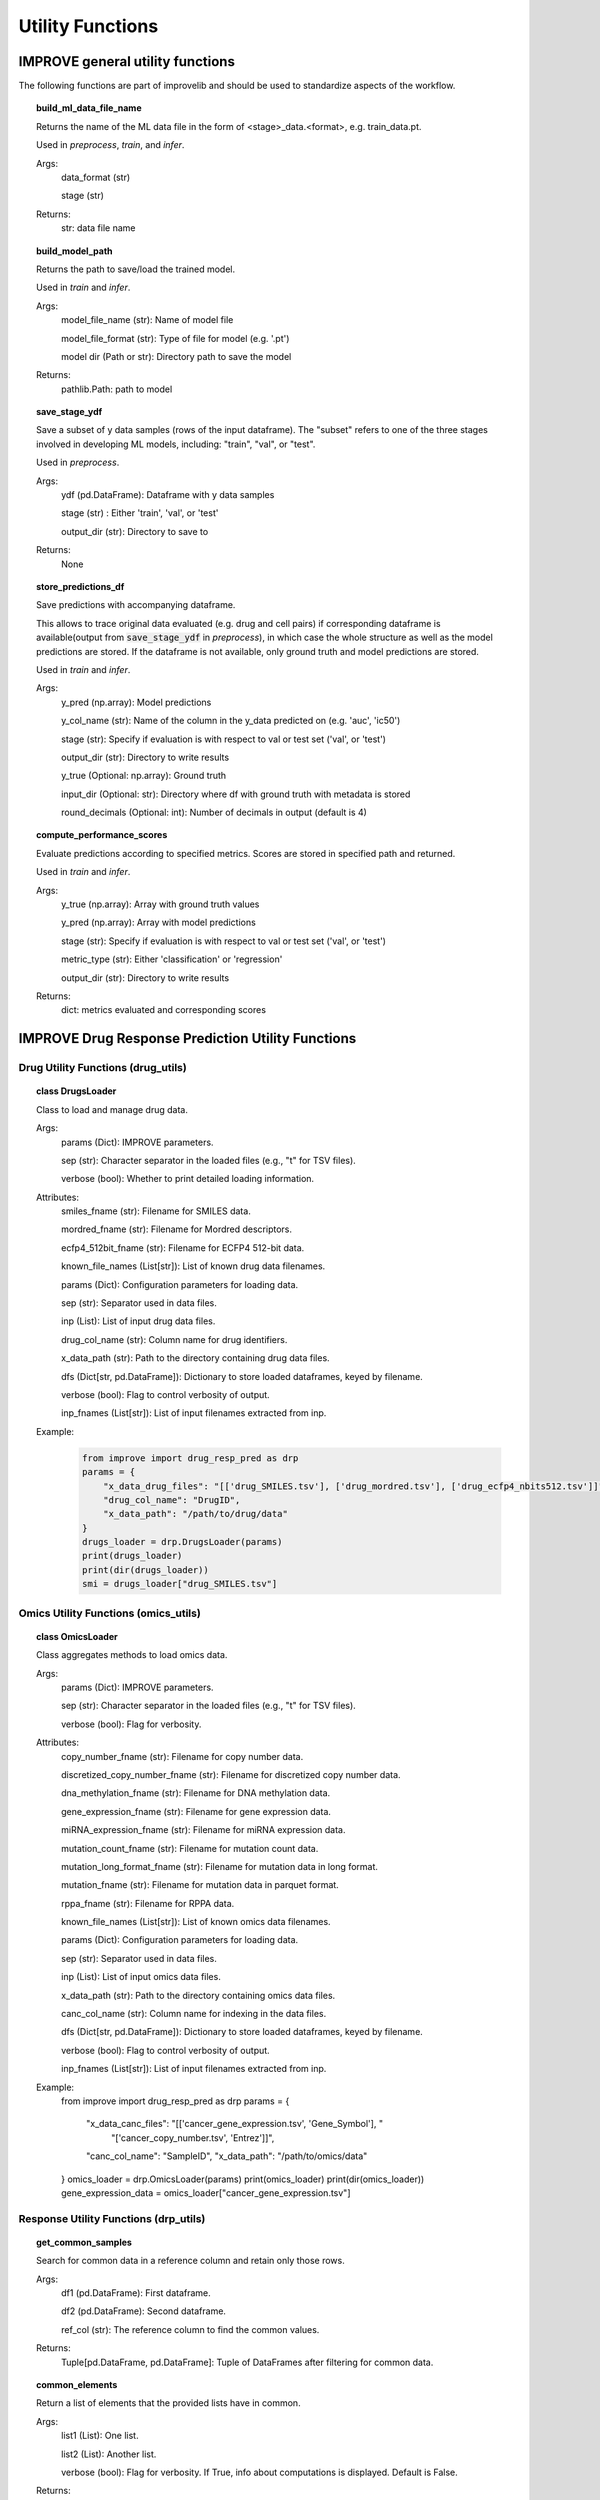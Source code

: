Utility Functions
====================

IMPROVE general utility functions
-----------------------------------------

The following functions are part of improvelib and should be used to standardize aspects of the workflow.

.. topic:: build_ml_data_file_name

    Returns the name of the ML data file in the form of <stage>_data.<format>, e.g. train_data.pt.

    Used in *preprocess*, *train*, and *infer*.

    Args:
        data_format (str)
        
        stage (str)
    
    Returns:
        str: data file name

.. topic:: build_model_path

    Returns the path to save/load the trained model.

    Used in *train* and *infer*.

    Args:
        model_file_name (str): Name of model file

        model_file_format (str): Type of file for model (e.g. '.pt')

        model dir (Path or str): Directory path to save the model

    Returns:
        pathlib.Path: path to model

.. topic:: save_stage_ydf

    Save a subset of y data samples (rows of the input dataframe).
    The "subset" refers to one of the three stages involved in developing ML models, including: "train", "val", or "test".

    Used in *preprocess*.

    Args:
        ydf (pd.DataFrame): Dataframe with y data samples

        stage (str) : Either 'train', 'val', or 'test'

        output_dir (str): Directory to save to

    Returns:
        None

.. topic:: store_predictions_df

    Save predictions with accompanying dataframe.

    This allows to trace original data evaluated (e.g. drug and cell pairs) if corresponding dataframe is available(output from :code:`save_stage_ydf` in *preprocess*), in which case the whole structure as well as the model predictions are stored. 
    If the dataframe is not available, only ground truth and model predictions are stored.
    
    Used in *train* and *infer*.

    Args:
        y_pred (np.array): Model predictions

        y_col_name (str): Name of the column in the y_data predicted on (e.g. 'auc', 'ic50')

        stage (str): Specify if evaluation is with respect to val or test set ('val', or 'test')

        output_dir (str): Directory to write results

        y_true (Optional: np.array): Ground truth 

        input_dir (Optional: str): Directory where df with ground truth with metadata is stored

        round_decimals (Optional: int): Number of decimals in output (default is 4)

.. topic:: compute_performance_scores

    Evaluate predictions according to specified metrics. Scores are stored in specified path and returned.

    Used in *train* and *infer*.

    Args:
        y_true (np.array): Array with ground truth values

        y_pred (np.array): Array with model predictions

        stage (str): Specify if evaluation is with respect to val or test set ('val', or 'test')

        metric_type (str): Either 'classification' or 'regression'

        output_dir (str): Directory to write results

    Returns:
        dict: metrics evaluated and corresponding scores


IMPROVE Drug Response Prediction Utility Functions
-------------------------------------------------------

Drug Utility Functions (drug_utils)
^^^^^^^^^^^^^^^^^^^^^^^^^^^^^^^^^^^^^^^^^^^^^^^^^^^^^^^^^^^^^^^^^

.. topic:: class DrugsLoader

    Class to load and manage drug data.

    Args:
        params (Dict): IMPROVE parameters.

        sep (str): Character separator in the loaded files (e.g., "\t" for TSV files).

        verbose (bool): Whether to print detailed loading information.

    Attributes:
        smiles_fname (str): Filename for SMILES data.

        mordred_fname (str): Filename for Mordred descriptors.

        ecfp4_512bit_fname (str): Filename for ECFP4 512-bit data.

        known_file_names (List[str]): List of known drug data filenames.

        params (Dict): Configuration parameters for loading data.

        sep (str): Separator used in data files.

        inp (List): List of input drug data files.

        drug_col_name (str): Column name for drug identifiers.

        x_data_path (str): Path to the directory containing drug data files.

        dfs (Dict[str, pd.DataFrame]): Dictionary to store loaded dataframes, keyed by filename.

        verbose (bool): Flag to control verbosity of output.

        inp_fnames (List[str]): List of input filenames extracted from inp.

    Example:
        .. code-block::

            from improve import drug_resp_pred as drp
            params = {
                "x_data_drug_files": "[['drug_SMILES.tsv'], ['drug_mordred.tsv'], ['drug_ecfp4_nbits512.tsv']]",
                "drug_col_name": "DrugID",
                "x_data_path": "/path/to/drug/data"
            }
            drugs_loader = drp.DrugsLoader(params)
            print(drugs_loader)
            print(dir(drugs_loader))
            smi = drugs_loader["drug_SMILES.tsv"]



Omics Utility Functions (omics_utils)
^^^^^^^^^^^^^^^^^^^^^^^^^^^^^^^^^^^^^^^^^^^^^^^^^^^^^^^^^^^^^^^^^

.. topic:: class OmicsLoader

    Class aggregates methods to load omics data.

    Args:
        params (Dict): IMPROVE parameters.

        sep (str): Character separator in the loaded files (e.g., "\t" for TSV files).

        verbose (bool): Flag for verbosity.

    Attributes:
        copy_number_fname (str): Filename for copy number data.

        discretized_copy_number_fname (str): Filename for discretized copy number data.

        dna_methylation_fname (str): Filename for DNA methylation data.

        gene_expression_fname (str): Filename for gene expression data.

        miRNA_expression_fname (str): Filename for miRNA expression data.

        mutation_count_fname (str): Filename for mutation count data.

        mutation_long_format_fname (str): Filename for mutation data in long format.

        mutation_fname (str): Filename for mutation data in parquet format.

        rppa_fname (str): Filename for RPPA data.

        known_file_names (List[str]): List of known omics data filenames.

        params (Dict): Configuration parameters for loading data.

        sep (str): Separator used in data files.

        inp (List): List of input omics data files.

        x_data_path (str): Path to the directory containing omics data files.

        canc_col_name (str): Column name for indexing in the data files.

        dfs (Dict[str, pd.DataFrame]): Dictionary to store loaded dataframes, keyed by filename.

        verbose (bool): Flag to control verbosity of output.

        inp_fnames (List[str]): List of input filenames extracted from inp.

    Example:
        from improve import drug_resp_pred as drp
        params = {
            "x_data_canc_files": "[['cancer_gene_expression.tsv', 'Gene_Symbol'], "
                                 "['cancer_copy_number.tsv', 'Entrez']]",
            "canc_col_name": "SampleID",
            "x_data_path": "/path/to/omics/data"
        }
        omics_loader = drp.OmicsLoader(params)
        print(omics_loader)
        print(dir(omics_loader))
        gene_expression_data = omics_loader["cancer_gene_expression.tsv"]



Response Utility Functions (drp_utils)
^^^^^^^^^^^^^^^^^^^^^^^^^^^^^^^^^^^^^^^^^^^^^^^^^^^^^^^^^^^^^^^^^

.. topic:: get_common_samples

    Search for common data in a reference column and retain only those rows.

    Args:
        df1 (pd.DataFrame): First dataframe.

        df2 (pd.DataFrame): Second dataframe.

        ref_col (str): The reference column to find the common values.

    Returns:
        Tuple[pd.DataFrame, pd.DataFrame]: Tuple of DataFrames after filtering for common data.

.. topic:: common_elements

    Return a list of elements that the provided lists have in common.

    Args:
        list1 (List): One list.

        list2 (List): Another list.

        verbose (bool): Flag for verbosity. If True, info about computations is displayed. Default is False.

    Returns:
        List: List of common elements.

.. topic:: class DrugResponseLoader

    Class for loading monotherapy drug response data.

    Args:
        params (Dict): IMPROVE parameters.

        split_file (str): File name that contains the split ids (rows).

        sep (str): Character separator in the loaded files (e.g., "\t" for TSV files).

        verbose (bool): Flag for verbosity. Default is True.

    Attributes:
        response_fname (str): Default response file name.

        known_file_names (List[str]): List of known file names.

        params (Dict): Parameters for loading data.

        sep (str): Separator used in data files.

        inp (List): Parsed input data files.

        y_col_name (str): Column name for the target variable.

        canc_col_name (str): Column name for cancer sample identifiers.

        drug_col_name (str): Column name for drug identifiers.

        y_data_path (str): Path to the directory containing y data files.

        split_fpath (Path): Path to the file containing split identifiers.

        dfs (Dict[str, pd.DataFrame]): Dictionary to store loaded dataframes.

        verbose (bool): Verbosity flag.

    Example:
    .. code-block:: 

        from improve import drug_resp_pred as drp
        drp_loader = drp.DrugResponseLoader(params)
        print(drp_loader)
        print(dir(drp_loader))
        rsp = drp_loader["response.tsv"]


